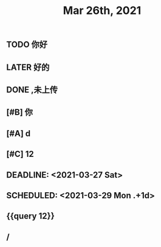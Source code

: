 #+TITLE: Mar 26th, 2021

** TODO 你好
:PROPERTIES:
:doing: 1616764821526
:todo: 1616764823438
:END:
** LATER 好的
:PROPERTIES:
:later: 1616764891158
:END:
** DONE ,未上传
:PROPERTIES:
:done: 1616764899463
:END:
** [#B] 你
** [#A] d
** [#C] 12
** DEADLINE: <2021-03-27 Sat>
** SCHEDULED: <2021-03-29 Mon .+1d>
** {{query 12}}
** /
